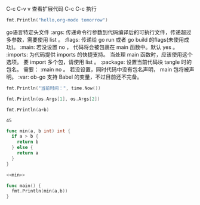 C-c C-v v 查看扩展代码
C-c C-c 执行
#+BEGIN_SRC go :imports "fmt"
fmt.Println("hello,org-mode tomorrow")
#+END_SRC

#+RESULTS:
: hello,org-mode tomorrow

go语言特定头文件
:args: 传递命令行参数到代码编译后的可执行文件，传递超过多参数，需要使用 list 。
:flags: 传递给 go run 或者 go build 的flags(未使用成功)。
:main: 若没设置 no ， 代码将会被包裹在 main 函数中。默认 yes 。
:imports: 为代码提供 imports 的快捷支持。 当处理 main 函数时，应该使用这个选项。 要 import 多个包，请使用 list 。
:package: 设置当前代码块 tangle 时的包名。 需要： :main no 。 若没设置，同时代码中没有包名声明， main 包将被声明。
:var: ob-go 支持 Babel 的变量，不过目前还不完备。

#+NAME: 导入多个包
#+BEGIN_SRC go :imports '("fmt" "time")
  fmt.Println("当前时间：", time.Now())
#+END_SRC

#+RESULTS:
: 当前时间： 2019-09-21 22:24:45.194770291 +0800 AWST m=+0.000077246

#+NAME: 命令行参数传递
#+BEGIN_SRC go :imports '("fmt" "os") :args '("bable" "golang")
  fmt.Println(os.Args[1], os.Args[2])
#+END_SRC

#+RESULTS:
: bable golang

#+NAME: sum 多入参
#+BEGIN_SRC go :imports "fmt" :var a=12 b=13
  fmt.Println(a+b)
#+END_SRC

#+RESULTS:
: 25

#+call: sum(a=22,b=23)

#+RESULTS:
: 45

#+NAME: min 代码组织
#+BEGIN_SRC  go
  func min(a, b int) int {
    if a > b {
      return b
    } else {
      return a
    }
  }
#+END_SRC

#+RESULTS: min 代码组织

#+NAME: get-min
#+BEGIN_SRC go :var a=0 b=0 :imports "fmt" :noweb strip-export
  <<min>>

  func main() {
    fmt.Println(min(a,b))
  }
#+END_SRC

#+RESULTS: get-min

#+call: get-min(27, 23)

#+RESULTS:
